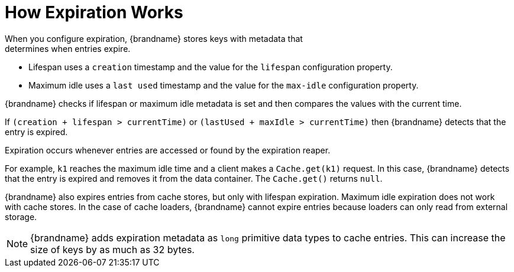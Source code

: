 [id='how_expiration_works-{context}']
= How Expiration Works
When you configure expiration, {brandname} stores keys with metadata that
determines when entries expire.

* Lifespan uses a `creation` timestamp and the value for the `lifespan` configuration property.
* Maximum idle uses a `last used` timestamp and the value for the `max-idle` configuration property.

{brandname} checks if lifespan or maximum idle metadata is set and then
compares the values with the current time.

If `(creation + lifespan > currentTime)` or `(lastUsed + maxIdle > currentTime)` then {brandname} detects that the entry is expired.

Expiration occurs whenever entries are accessed or found by the expiration
reaper.

For example, `k1` reaches the maximum idle time and a client makes a
`Cache.get(k1)` request. In this case, {brandname} detects that the entry is
expired and removes it from the data container. The `Cache.get()` returns
`null`.

{brandname} also expires entries from cache stores, but only with lifespan
expiration. Maximum idle expiration does not work with cache stores. In the
case of cache loaders, {brandname} cannot expire entries because loaders can
only read from external storage.

[NOTE]
====
{brandname} adds expiration metadata as `long` primitive data types to cache
entries. This can increase the size of keys by as much as 32 bytes.
====
